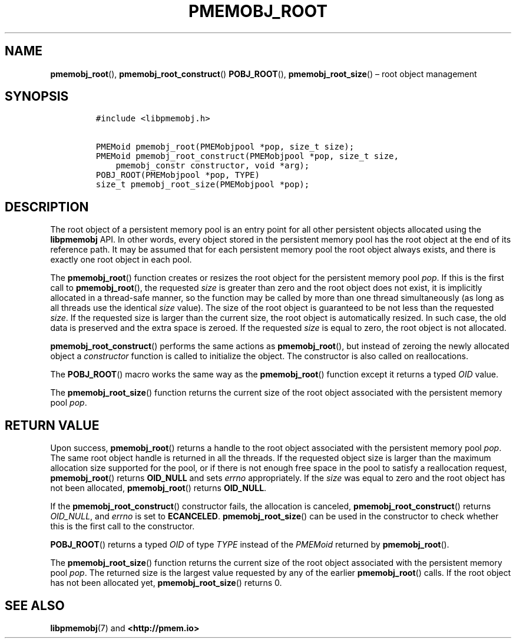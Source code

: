 .\" Automatically generated by Pandoc 2.1.3
.\"
.TH "PMEMOBJ_ROOT" "3" "2018-04-06" "PMDK - pmemobj API version 2.3" "PMDK Programmer's Manual"
.hy
.\" Copyright 2014-2018, Intel Corporation
.\"
.\" Redistribution and use in source and binary forms, with or without
.\" modification, are permitted provided that the following conditions
.\" are met:
.\"
.\"     * Redistributions of source code must retain the above copyright
.\"       notice, this list of conditions and the following disclaimer.
.\"
.\"     * Redistributions in binary form must reproduce the above copyright
.\"       notice, this list of conditions and the following disclaimer in
.\"       the documentation and/or other materials provided with the
.\"       distribution.
.\"
.\"     * Neither the name of the copyright holder nor the names of its
.\"       contributors may be used to endorse or promote products derived
.\"       from this software without specific prior written permission.
.\"
.\" THIS SOFTWARE IS PROVIDED BY THE COPYRIGHT HOLDERS AND CONTRIBUTORS
.\" "AS IS" AND ANY EXPRESS OR IMPLIED WARRANTIES, INCLUDING, BUT NOT
.\" LIMITED TO, THE IMPLIED WARRANTIES OF MERCHANTABILITY AND FITNESS FOR
.\" A PARTICULAR PURPOSE ARE DISCLAIMED. IN NO EVENT SHALL THE COPYRIGHT
.\" OWNER OR CONTRIBUTORS BE LIABLE FOR ANY DIRECT, INDIRECT, INCIDENTAL,
.\" SPECIAL, EXEMPLARY, OR CONSEQUENTIAL DAMAGES (INCLUDING, BUT NOT
.\" LIMITED TO, PROCUREMENT OF SUBSTITUTE GOODS OR SERVICES; LOSS OF USE,
.\" DATA, OR PROFITS; OR BUSINESS INTERRUPTION) HOWEVER CAUSED AND ON ANY
.\" THEORY OF LIABILITY, WHETHER IN CONTRACT, STRICT LIABILITY, OR TORT
.\" (INCLUDING NEGLIGENCE OR OTHERWISE) ARISING IN ANY WAY OUT OF THE USE
.\" OF THIS SOFTWARE, EVEN IF ADVISED OF THE POSSIBILITY OF SUCH DAMAGE.
.SH NAME
.PP
\f[B]pmemobj_root\f[](), \f[B]pmemobj_root_construct\f[]()
\f[B]POBJ_ROOT\f[](), \f[B]pmemobj_root_size\f[]() \[en] root object
management
.SH SYNOPSIS
.IP
.nf
\f[C]
#include\ <libpmemobj.h>

PMEMoid\ pmemobj_root(PMEMobjpool\ *pop,\ size_t\ size);
PMEMoid\ pmemobj_root_construct(PMEMobjpool\ *pop,\ size_t\ size,
\ \ \ \ pmemobj_constr\ constructor,\ void\ *arg);
POBJ_ROOT(PMEMobjpool\ *pop,\ TYPE)
size_t\ pmemobj_root_size(PMEMobjpool\ *pop);
\f[]
.fi
.SH DESCRIPTION
.PP
The root object of a persistent memory pool is an entry point for all
other persistent objects allocated using the \f[B]libpmemobj\f[] API.
In other words, every object stored in the persistent memory pool has
the root object at the end of its reference path.
It may be assumed that for each persistent memory pool the root object
always exists, and there is exactly one root object in each pool.
.PP
The \f[B]pmemobj_root\f[]() function creates or resizes the root object
for the persistent memory pool \f[I]pop\f[].
If this is the first call to \f[B]pmemobj_root\f[](), the requested
\f[I]size\f[] is greater than zero and the root object does not exist,
it is implicitly allocated in a thread\-safe manner, so the function may
be called by more than one thread simultaneously (as long as all threads
use the identical \f[I]size\f[] value).
The size of the root object is guaranteed to be not less than the
requested \f[I]size\f[].
If the requested size is larger than the current size, the root object
is automatically resized.
In such case, the old data is preserved and the extra space is zeroed.
If the requested \f[I]size\f[] is equal to zero, the root object is not
allocated.
.PP
\f[B]pmemobj_root_construct\f[]() performs the same actions as
\f[B]pmemobj_root\f[](), but instead of zeroing the newly allocated
object a \f[I]constructor\f[] function is called to initialize the
object.
The constructor is also called on reallocations.
.PP
The \f[B]POBJ_ROOT\f[]() macro works the same way as the
\f[B]pmemobj_root\f[]() function except it returns a typed \f[I]OID\f[]
value.
.PP
The \f[B]pmemobj_root_size\f[]() function returns the current size of
the root object associated with the persistent memory pool \f[I]pop\f[].
.SH RETURN VALUE
.PP
Upon success, \f[B]pmemobj_root\f[]() returns a handle to the root
object associated with the persistent memory pool \f[I]pop\f[].
The same root object handle is returned in all the threads.
If the requested object size is larger than the maximum allocation size
supported for the pool, or if there is not enough free space in the pool
to satisfy a reallocation request, \f[B]pmemobj_root\f[]() returns
\f[B]OID_NULL\f[] and sets \f[I]errno\f[] appropriately.
If the \f[I]size\f[] was equal to zero and the root object has not been
allocated, \f[B]pmemobj_root\f[]() returns \f[B]OID_NULL\f[].
.PP
If the \f[B]pmemobj_root_construct\f[]() constructor fails, the
allocation is canceled, \f[B]pmemobj_root_construct\f[]() returns
\f[I]OID_NULL\f[], and \f[I]errno\f[] is set to \f[B]ECANCELED\f[].
\f[B]pmemobj_root_size\f[]() can be used in the constructor to check
whether this is the first call to the constructor.
.PP
\f[B]POBJ_ROOT\f[]() returns a typed \f[I]OID\f[] of type \f[I]TYPE\f[]
instead of the \f[I]PMEMoid\f[] returned by \f[B]pmemobj_root\f[]().
.PP
The \f[B]pmemobj_root_size\f[]() function returns the current size of
the root object associated with the persistent memory pool \f[I]pop\f[].
The returned size is the largest value requested by any of the earlier
\f[B]pmemobj_root\f[]() calls.
If the root object has not been allocated yet,
\f[B]pmemobj_root_size\f[]() returns 0.
.SH SEE ALSO
.PP
\f[B]libpmemobj\f[](7) and \f[B]<http://pmem.io>\f[]

